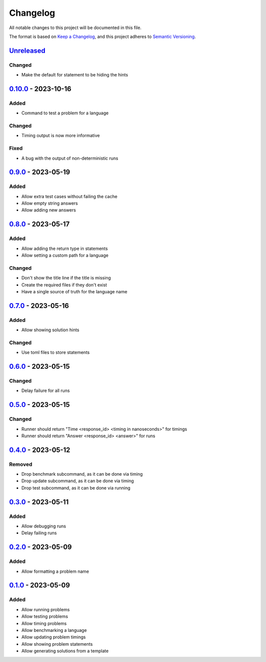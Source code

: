 =========
Changelog
=========

All notable changes to this project will be documented in this file.

The format is based on `Keep a Changelog`_, and this project adheres to `Semantic Versioning`_.

`Unreleased`_
-------------

Changed
^^^^^^^
* Make the default for statement to be hiding the hints

`0.10.0`_ - 2023-10-16
----------------------

Added
^^^^^
* Command to test a problem for a language

Changed
^^^^^^^
* Timing output is now more informative

Fixed
^^^^^
* A bug with the output of non-deterministic runs

`0.9.0`_ - 2023-05-19
---------------------
Added
^^^^^
* Allow extra test cases without failing the cache
* Allow empty string answers
* Allow adding new answers

`0.8.0`_ - 2023-05-17
---------------------
Added
^^^^^
* Allow adding the return type in statements
* Allow setting a custom path for a language

Changed
^^^^^^^
* Don't show the title line if the title is missing
* Create the required files if they don't exist
* Have a single source of truth for the language name

`0.7.0`_ - 2023-05-16
---------------------
Added
^^^^^
* Allow showing solution hints

Changed
^^^^^^^
* Use toml files to store statements

`0.6.0`_ - 2023-05-15
---------------------
Changed
^^^^^^^
* Delay failure for all runs

`0.5.0`_ - 2023-05-15
---------------------
Changed
^^^^^^^
* Runner should return "Time <response_id> <timing in nanoseconds>" for timings
* Runner should return "Answer <response_id> <answer>" for runs

`0.4.0`_ - 2023-05-12
---------------------
Removed
^^^^^^^
* Drop benchmark subcommand, as it can be done via timing
* Drop update subcommand, as it can be done via timing
* Drop test subcommand, as it can be done via running


`0.3.0`_ - 2023-05-11
---------------------
Added
^^^^^
* Allow debugging runs
* Delay failing runs

`0.2.0`_ - 2023-05-09
---------------------
Added
^^^^^
* Allow formatting a problem name

`0.1.0`_ - 2023-05-09
---------------------
Added
^^^^^
* Allow running problems
* Allow testing problems
* Allow timing problems
* Allow benchmarking a language
* Allow updating problem timings
* Allow showing problem statements
* Allow generating solutions from a template


.. _`unreleased`: https://github.com/spapanik/eulertools/compare/v0.10.0...main
.. _`0.10.0`: https://github.com/spapanik/yamk/compare/v0.9.0...v0.10.0
.. _`0.9.0`: https://github.com/spapanik/yamk/compare/v0.8.0...v0.9.0
.. _`0.8.0`: https://github.com/spapanik/yamk/compare/v0.7.0...v0.8.0
.. _`0.7.0`: https://github.com/spapanik/yamk/compare/v0.6.0...v0.7.0
.. _`0.6.0`: https://github.com/spapanik/yamk/compare/v0.5.0...v0.6.0
.. _`0.5.0`: https://github.com/spapanik/yamk/compare/v0.4.0...v0.5.0
.. _`0.4.0`: https://github.com/spapanik/yamk/compare/v0.3.0...v0.4.0
.. _`0.3.0`: https://github.com/spapanik/yamk/compare/v0.2.0...v0.3.0
.. _`0.2.0`: https://github.com/spapanik/yamk/compare/v0.1.0...v0.2.0
.. _`0.1.0`: https://github.com/spapanik/yamk/releases/tag/v0.1.0

.. _`Keep a Changelog`: https://keepachangelog.com/en/1.0.0/
.. _`Semantic Versioning`: https://semver.org/spec/v2.0.0.html
